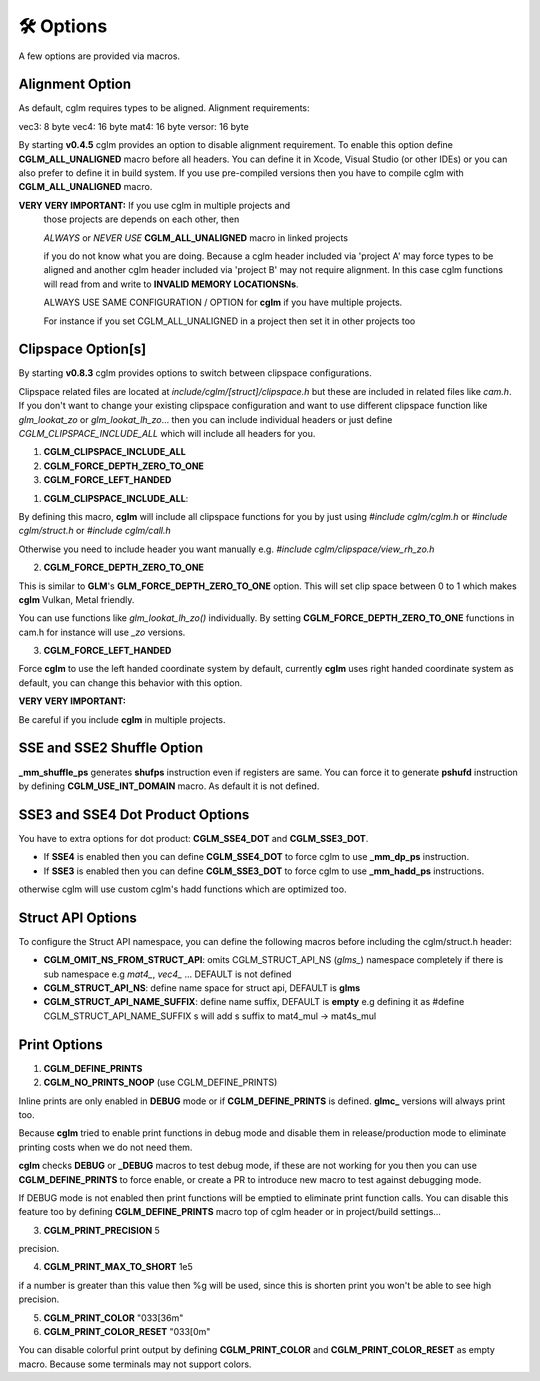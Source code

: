 .. default-domain:: C

🛠️ Options
===============================================================================

A few options are provided via macros.

Alignment Option
~~~~~~~~~~~~~~~~~~~~~~~~~~~~~~~~~~~~~~~~~~~~~~~~~~~~~~~~~~~~~~~~~~~~~~~~~~~~~~~~

As default, cglm requires types to be aligned. Alignment requirements:

vec3:   8 byte
vec4:   16 byte
mat4:   16 byte
versor: 16 byte

By starting **v0.4.5** cglm provides an option to disable alignment requirement.
To enable this option define **CGLM_ALL_UNALIGNED** macro before all headers.
You can define it in Xcode, Visual Studio (or other IDEs) or you can also prefer
to define it in build system. If you use pre-compiled versions then you
have to compile cglm with **CGLM_ALL_UNALIGNED** macro.

**VERY VERY IMPORTANT:** If you use cglm in multiple projects and
 those projects are depends on each other, then

 | *ALWAYS* or *NEVER USE* **CGLM_ALL_UNALIGNED** macro in linked projects

 if you do not know what you are doing. Because a cglm header included
 via 'project A' may force types to be aligned and another cglm header
 included via 'project B' may not require alignment. In this case
 cglm functions will read from and write to **INVALID MEMORY LOCATIONSNs**.

 ALWAYS USE SAME CONFIGURATION / OPTION for **cglm** if you have multiple projects.

 For instance if you set CGLM_ALL_UNALIGNED in a project then set it in other projects too

Clipspace Option[s]
~~~~~~~~~~~~~~~~~~~~~~~~~~~~~~~~~~~~~~~~~~~~~~~~~~~~~~~~~~~~~~~~~~~~~~~~~~~~~~~~

By starting **v0.8.3** cglm provides options to switch between clipspace configurations.

Clipspace related files are located at `include/cglm/[struct]/clipspace.h` but 
these are included in related files like `cam.h`. If you don't want to change your existing 
clipspace configuration and want to use different clipspace function like `glm_lookat_zo` or `glm_lookat_lh_zo`...
then you can include individual headers or just define `CGLM_CLIPSPACE_INCLUDE_ALL` which will include all headers for you.

1. **CGLM_CLIPSPACE_INCLUDE_ALL**
2. **CGLM_FORCE_DEPTH_ZERO_TO_ONE**
3. **CGLM_FORCE_LEFT_HANDED**


1. **CGLM_CLIPSPACE_INCLUDE_ALL**:

By defining this macro, **cglm** will include all clipspace functions for you by just using
`#include cglm/cglm.h` or `#include cglm/struct.h` or `#include cglm/call.h`

Otherwise you need to include header you want manually e.g. `#include cglm/clipspace/view_rh_zo.h`

2. **CGLM_FORCE_DEPTH_ZERO_TO_ONE**

This is similar to **GLM**'s **GLM_FORCE_DEPTH_ZERO_TO_ONE** option. 
This will set clip space between 0 to 1 which makes **cglm** Vulkan, Metal friendly. 

You can use functions like `glm_lookat_lh_zo()` individually. By setting **CGLM_FORCE_DEPTH_ZERO_TO_ONE**
functions in cam.h for instance will use `_zo` versions.

3. **CGLM_FORCE_LEFT_HANDED**

Force **cglm** to use the left handed coordinate system by default, currently **cglm** uses right handed coordinate system as default,
you can change this behavior with this option.

**VERY VERY IMPORTANT:**

Be careful if you include **cglm** in multiple projects.

SSE and SSE2 Shuffle Option
~~~~~~~~~~~~~~~~~~~~~~~~~~~~~~~~~~~~~~~~~~~~~~~~~~~~~~~~~~~~~~~~~~~~~~~~~~~~~~~~
**_mm_shuffle_ps** generates **shufps** instruction even if registers are same.
You can force it to generate **pshufd** instruction by defining
**CGLM_USE_INT_DOMAIN** macro. As default it is not defined.

SSE3 and SSE4 Dot Product Options
~~~~~~~~~~~~~~~~~~~~~~~~~~~~~~~~~~~~~~~~~~~~~~~~~~~~~~~~~~~~~~~~~~~~~~~~~~~~~~~~

You have to extra options for dot product: **CGLM_SSE4_DOT** and **CGLM_SSE3_DOT**.

- If **SSE4** is enabled then you can define **CGLM_SSE4_DOT** to force cglm to use **_mm_dp_ps** instruction.
- If **SSE3** is enabled then you can define **CGLM_SSE3_DOT** to force cglm to use **_mm_hadd_ps** instructions.

otherwise cglm will use custom cglm's hadd functions which are optimized too.

Struct API Options
~~~~~~~~~~~~~~~~~~~~~~~~~~~~~~~~~~~~~~

To configure the Struct API namespace, you can define the following macros before including the cglm/struct.h header:

- **CGLM_OMIT_NS_FROM_STRUCT_API**: omits CGLM_STRUCT_API_NS (`glms_`) namespace completely if there is sub namespace e.g `mat4_`, `vec4_` ... DEFAULT is not defined
- **CGLM_STRUCT_API_NS**:           define name space for struct api, DEFAULT is **glms**
- **CGLM_STRUCT_API_NAME_SUFFIX**:  define name suffix, DEFAULT is **empty** e.g defining it as #define CGLM_STRUCT_API_NAME_SUFFIX  s will add s suffix to mat4_mul -> mat4s_mul


Print Options
~~~~~~~~~~~~~~~~~~~~~~~~~~~~~~~~~~~~~~~~~~~~~~~~~~~~~~~~~~~~~~~~~~~~~~~~~~~~~~~~

1. **CGLM_DEFINE_PRINTS**
2. **CGLM_NO_PRINTS_NOOP** (use CGLM_DEFINE_PRINTS)

Inline prints are only enabled in **DEBUG** mode or if **CGLM_DEFINE_PRINTS** is defined.
**glmc_** versions will always print too.

Because **cglm** tried to enable print functions in debug mode and disable them in
release/production mode to eliminate printing costs when we do not need them.

**cglm** checks **DEBUG** or **_DEBUG** macros to test debug mode, if these are not working for you then you can use 
**CGLM_DEFINE_PRINTS** to force enable, or create a PR to introduce new macro to test against debugging mode.

If DEBUG mode is not enabled then print functions will be emptied to eliminate print function calls.
You can disable this feature too by defining **CGLM_DEFINE_PRINTS** macro top of cglm header 
or in project/build settings...

3. **CGLM_PRINT_PRECISION**    5

precision.

4. **CGLM_PRINT_MAX_TO_SHORT** 1e5

if a number is greater than this value then %g will be used, since this is shorten print you won't be able to see high precision.

5. **CGLM_PRINT_COLOR**        "\033[36m"
6. **CGLM_PRINT_COLOR_RESET**  "\033[0m"

You can disable colorful print output by defining **CGLM_PRINT_COLOR** and **CGLM_PRINT_COLOR_RESET** as empty macro.
Because some terminals may not support colors.
